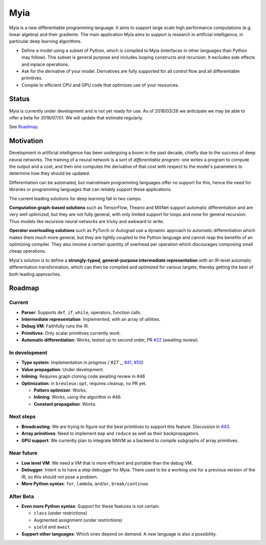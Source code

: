 Myia
====

Myia is a new differentiable programming language. It aims to support large scale high performance computations (e.g. linear algebra) and their gradients. The main application Myia aims to support is research in artificial intelligence, in particular deep learning algorithms.

* Define a model using a subset of Python, which is compiled to Myia (interfaces in other languages than Python may follow). This subset is general purpose and includes looping constructs and recursion. It excludes side effects and inplace operations.

* Ask for the derivative of your model. Derivatives are fully supported for all control flow and all differentiable primitives.

* Compile to efficient CPU and GPU code that optimizes use of your resources.


Status
------

Myia is currently under development and is not yet ready for use. As of 2018/03/26 we anticipate we may be able to offer a beta for 2018/07/01. We will update that estimate regularly.

See `Roadmap`_.


Motivation
----------

Development in artificial intelligence has been undergoing a boom in the past decade, chiefly due to the success of deep neural networks. The training of a neural network is a sort of *differentiable program*: one writes a program to compute the output and a cost, and then one computes the derivative of that cost with respect to the model's parameters to determine how they should be updated. 

Differentiation can be automated, but mainstream programming languages offer no support for this, hence the need for libraries or programming languages that can reliably support these applications.

The current leading solutions for deep learning fall in two camps:

**Computation graph-based solutions** such as TensorFlow, Theano and MXNet support automatic differentiation and are very well optimized, but they are not fully general, with only limited support for loops and none for general recursion. Thus models like recursive neural networks are tricky and awkward to write.

**Operator overloading solutions** such as PyTorch or Autograd use a dynamic approach to automatic differentiation which makes them much more general, but they are tightly coupled to the Python language and cannot reap the benefits of an optimizing compiler. They also involve a certain quantity of overhead per operation which discourages composing small cheap operations.

Myia's solution is to define a **strongly-typed, general-purpose intermediate representation** with an IR-level automatic differentiation transformation, which can then be compiled and optimized for various targets, thereby getting the best of both leading approaches.


Roadmap
-------

Current
~~~~~~~

* **Parser**: Supports ``def``, ``if``, ``while``, operators, function calls.
* **Intermediate representation**: Implemented, with an array of utilities.
* **Debug VM**: Faithfully runs the IR.
* **Primitives**: Only scalar primitives currently work.
* **Automatic differentiation**: Works, tested up to second order, PR `#22`_ (awaiting review).

In development
~~~~~~~~~~~~~~

* **Type system**: Implementation in progress (`#27`_, `#41`_, `#50`_)
* **Value propagation**: Under development.
* **Inlining**: Requires graph cloning code awaiting review in #46
* **Optimization**: in ``breuleux:opt``, requires cleanup, no PR yet.

  * **Pattern optimizer**: Works.
  * **Inlining**: Works, using the algorithm in #46.
  * **Constant propagation**: Works.

Next steps
~~~~~~~~~~

* **Broadcasting**: We are trying to figure out the best primitives to support this feature. Discussion in `#43`_.
* **Array primitives**: Need to implement ``map`` and ``reduce`` as well as their backpropagators.
* **GPU support**: We currently plan to integrate NNVM as a backend to compile subgraphs of array primitives.

Near future
~~~~~~~~~~~

* **Low level VM**: We need a VM that is more efficient and portable than the debug VM.
* **Debugger**: Intent is to have a step debugger for Myia. There used to be a working one for a previous version of the IR, so this should not pose a problem.
* **More Python syntax**: ``for``, ``lambda``, ``and``/``or``, ``break/continue``.

After Beta
~~~~~~~~~~

* **Even more Python syntax**: Support for these features is not certain.

  * ``class`` (under restrictions)
  * Augmented assignment (under restrictions)
  * ``yield`` and ``await``

* **Support other languages**: Which ones depend on demand. A new language is also a possibility.

.. _#22: https://github.com/mila-udem/myia/pull/22
.. _#41: https://github.com/mila-udem/myia/pull/41
.. _#43: https://github.com/mila-udem/myia/pull/43
.. _#50: https://github.com/mila-udem/myia/pull/50
